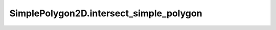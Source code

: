 SimplePolygon2D.intersect_simple_polygon
========================================

.. automethod:: crossproduct.simple_polygon.SimplePolygon2D.intersect_simple_polygon